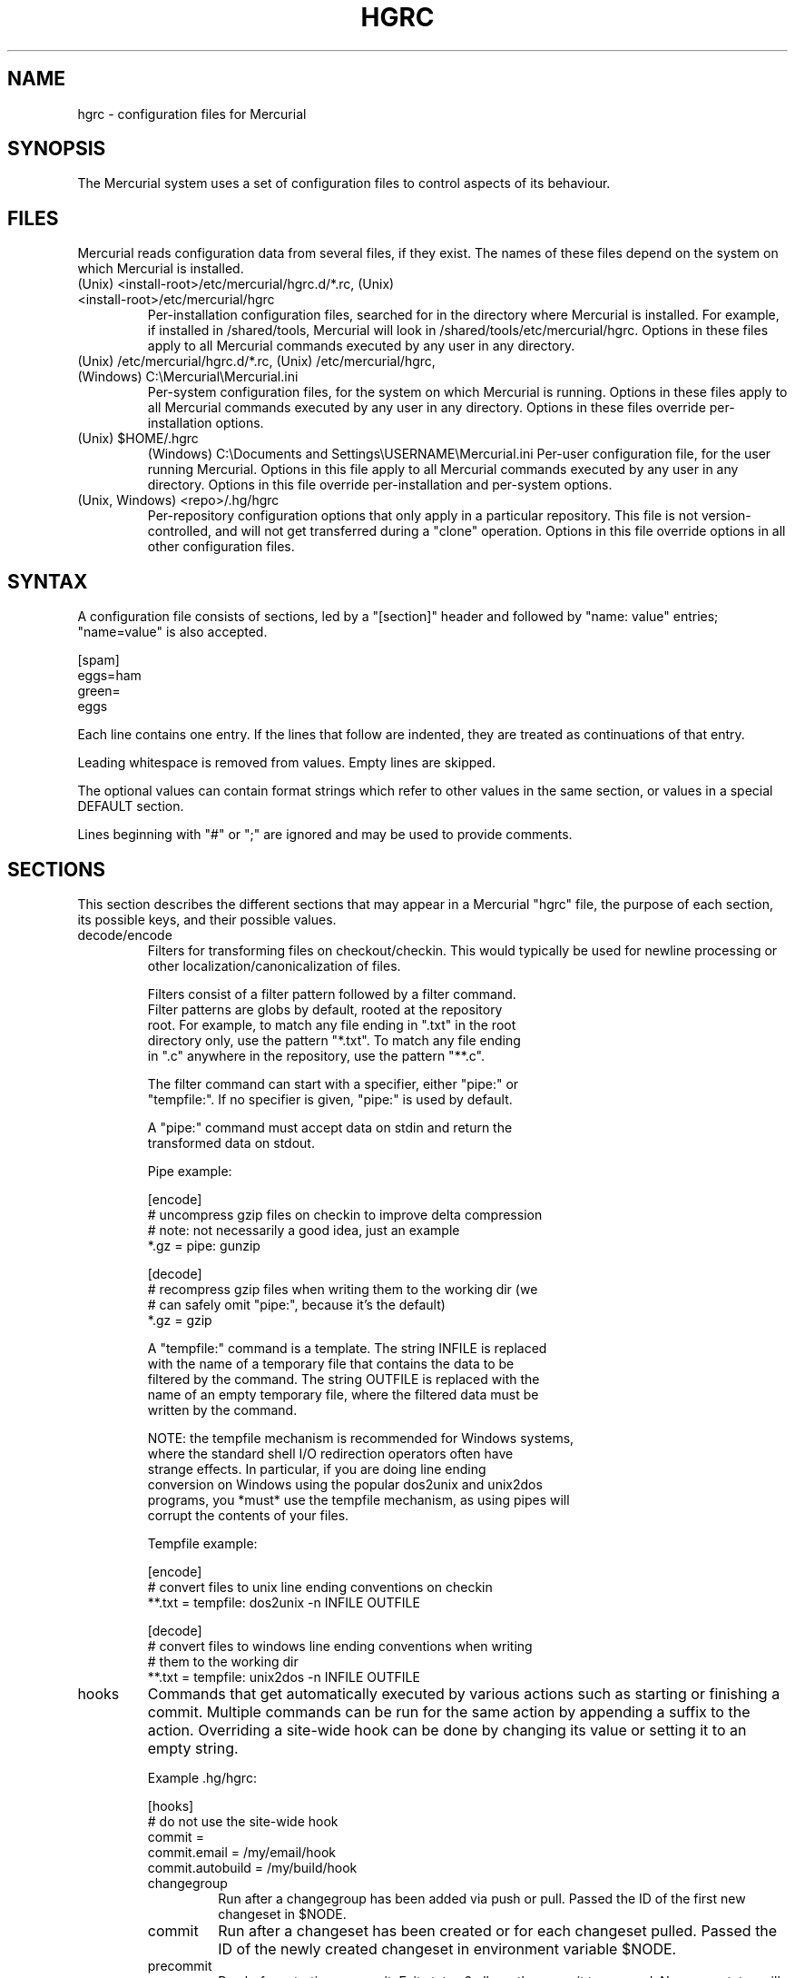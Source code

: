 .\"Generated by db2man.xsl. Don't modify this, modify the source.
.de Sh \" Subsection
.br
.if t .Sp
.ne 5
.PP
\fB\\$1\fR
.PP
..
.de Sp \" Vertical space (when we can't use .PP)
.if t .sp .5v
.if n .sp
..
.de Ip \" List item
.br
.ie \\n(.$>=3 .ne \\$3
.el .ne 3
.IP "\\$1" \\$2
..
.TH "HGRC" 5 "" "" ""
.SH NAME
hgrc \- configuration files for Mercurial
.SH "SYNOPSIS"


The Mercurial system uses a set of configuration files to control aspects of its behaviour\&.

.SH "FILES"


Mercurial reads configuration data from several files, if they exist\&. The names of these files depend on the system on which Mercurial is installed\&.

.TP
(Unix) <install\-root>/etc/mercurial/hgrc\&.d/*\&.rc, (Unix) <install\-root>/etc/mercurial/hgrc
Per\-installation configuration files, searched for in the directory where Mercurial is installed\&. For example, if installed in /shared/tools, Mercurial will look in /shared/tools/etc/mercurial/hgrc\&. Options in these files apply to all Mercurial commands executed by any user in any directory\&.

.TP
(Unix) /etc/mercurial/hgrc\&.d/*\&.rc, (Unix) /etc/mercurial/hgrc, (Windows) C:\\Mercurial\\Mercurial\&.ini
Per\-system configuration files, for the system on which Mercurial is running\&. Options in these files apply to all Mercurial commands executed by any user in any directory\&. Options in these files override per\-installation options\&.

.TP
(Unix) $HOME/\&.hgrc
(Windows) C:\\Documents and Settings\\USERNAME\\Mercurial\&.ini Per\-user configuration file, for the user running Mercurial\&. Options in this file apply to all Mercurial commands executed by any user in any directory\&. Options in this file override per\-installation and per\-system options\&.

.TP
(Unix, Windows) <repo>/\&.hg/hgrc
Per\-repository configuration options that only apply in a particular repository\&. This file is not version\-controlled, and will not get transferred during a "clone" operation\&. Options in this file override options in all other configuration files\&.

.SH "SYNTAX"


A configuration file consists of sections, led by a "[section]" header and followed by "name: value" entries; "name=value" is also accepted\&.

.nf
[spam]
eggs=ham
green=
   eggs
.fi


Each line contains one entry\&. If the lines that follow are indented, they are treated as continuations of that entry\&.


Leading whitespace is removed from values\&. Empty lines are skipped\&.


The optional values can contain format strings which refer to other values in the same section, or values in a special DEFAULT section\&.


Lines beginning with "#" or ";" are ignored and may be used to provide comments\&.

.SH "SECTIONS"


This section describes the different sections that may appear in a Mercurial "hgrc" file, the purpose of each section, its possible keys, and their possible values\&.

.TP
decode/encode
Filters for transforming files on checkout/checkin\&. This would typically be used for newline processing or other localization/canonicalization of files\&.

.nf
Filters consist of a filter pattern followed by a filter command\&.
Filter patterns are globs by default, rooted at the repository
root\&.  For example, to match any file ending in "\&.txt" in the root
directory only, use the pattern "*\&.txt"\&.  To match any file ending
in "\&.c" anywhere in the repository, use the pattern "**\&.c"\&.
.fi

.nf
The filter command can start with a specifier, either "pipe:" or
"tempfile:"\&.  If no specifier is given, "pipe:" is used by default\&.
.fi

.nf
A "pipe:" command must accept data on stdin and return the
transformed data on stdout\&.
.fi

.nf
Pipe example:
.fi

.nf
[encode]
# uncompress gzip files on checkin to improve delta compression
# note: not necessarily a good idea, just an example
*\&.gz = pipe: gunzip
.fi

.nf
[decode]
# recompress gzip files when writing them to the working dir (we
# can safely omit "pipe:", because it's the default)
*\&.gz = gzip
.fi

.nf
A "tempfile:" command is a template\&.  The string INFILE is replaced
with the name of a temporary file that contains the data to be
filtered by the command\&.  The string OUTFILE is replaced with the
name of an empty temporary file, where the filtered data must be
written by the command\&.
.fi

.nf
NOTE: the tempfile mechanism is recommended for Windows systems,
where the standard shell I/O redirection operators often have
strange effects\&.  In particular, if you are doing line ending
conversion on Windows using the popular dos2unix and unix2dos
programs, you *must* use the tempfile mechanism, as using pipes will
corrupt the contents of your files\&.
.fi

.nf
Tempfile example:
.fi

.nf
[encode]
# convert files to unix line ending conventions on checkin
**\&.txt = tempfile: dos2unix \-n INFILE OUTFILE
.fi

.nf
[decode]
# convert files to windows line ending conventions when writing
# them to the working dir
**\&.txt = tempfile: unix2dos \-n INFILE OUTFILE
.fi

.TP
hooks
Commands that get automatically executed by various actions such as starting or finishing a commit\&. Multiple commands can be run for the same action by appending a suffix to the action\&. Overriding a site\-wide hook can be done by changing its value or setting it to an empty string\&.

.nf
Example \&.hg/hgrc:
.fi

.nf
[hooks]
# do not use the site\-wide hook
commit =
commit\&.email = /my/email/hook
commit\&.autobuild = /my/build/hook
.fi

.RS

.TP
changegroup
Run after a changegroup has been added via push or pull\&. Passed the ID of the first new changeset in $NODE\&.

.TP
commit
Run after a changeset has been created or for each changeset pulled\&. Passed the ID of the newly created changeset in environment variable $NODE\&.

.TP
precommit
Run before starting a commit\&. Exit status 0 allows the commit to proceed\&. Non\-zero status will cause the commit to fail\&.

.RE
.IP

.TP
http_proxy
Used to access web\-based Mercurial repositories through a HTTP proxy\&.

.RS

.TP
host
Host name and (optional) port of the proxy server, for example "myproxy:8000"\&.

.TP
no
Optional\&. Comma\-separated list of host names that should bypass the proxy\&.

.TP
passwd
Optional\&. Password to authenticate with at the proxy server\&.

.TP
user
Optional\&. User name to authenticate with at the proxy server\&.

.RE
.IP

.TP
paths
Assigns symbolic names to repositories\&. The left side is the symbolic name, and the right gives the directory or URL that is the location of the repository\&.

.TP
ui
User interface controls\&.

.RS

.TP
debug
Print debugging information\&. True or False\&. Default is False\&.

.TP
editor
The editor to use during a commit\&. Default is $EDITOR or "vi"\&.

.TP
interactive
Allow to prompt the user\&. True or False\&. Default is True\&.

.TP
merge
The conflict resolution program to use during a manual merge\&. Default is "hgmerge"\&.

.TP
quiet
Reduce the amount of output printed\&. True or False\&. Default is False\&.

.TP
remotecmd
remote command to use for clone/push/pull operations\&. Default is \fIhg\fR\&.

.TP
ssh
command to use for SSH connections\&. Default is \fIssh\fR\&.

.TP
username
The committer of a changeset created when running "commit"\&. Typically a person's name and email address, e\&.g\&. "Fred Widget <fred@example\&.com>"\&. Default is $EMAIL or username@hostname\&.

.TP
verbose
Increase the amount of output printed\&. True or False\&. Default is False\&.

.RE
.IP

.TP
web
Web interface configuration\&.

.RS

.TP
accesslog
Where to output the access log\&. Default is stdout\&.

.TP
address
Interface address to bind to\&. Default is all\&.

.TP
allowbz2
Whether to allow \&.tar\&.bz2 downloading of repo revisions\&. Default is false\&.

.TP
allowgz
Whether to allow \&.tar\&.gz downloading of repo revisions\&. Default is false\&.

.TP
allowpull
Whether to allow pulling from the repository\&. Default is true\&.

.TP
allowzip
Whether to allow \&.zip downloading of repo revisions\&. Default is false\&. This feature creates temporary files\&.

.TP
description
Textual description of the repository's purpose or contents\&. Default is "unknown"\&.

.TP
errorlog
Where to output the error log\&. Default is stderr\&.

.TP
ipv6
Whether to use IPv6\&. Default is false\&.

.TP
name
Repository name to use in the web interface\&. Default is current working directory\&.

.TP
maxchanges
Maximum number of changes to list on the changelog\&. Default is 10\&.

.TP
maxfiles
Maximum number of files to list per changeset\&. Default is 10\&.

.TP
port
Port to listen on\&. Default is 8000\&.

.TP
style
Which template map style to use\&.

.TP
templates
Where to find the HTML templates\&. Default is install path\&.

.RE
.IP

.SH "AUTHOR"


Bryan O'Sullivan <bos@serpentine\&.com>\&.


Mercurial was written by Matt Mackall <mpm@selenic\&.com>\&.

.SH "SEE ALSO"


hg(1)

.SH "COPYING"


This manual page is copyright 2005 Bryan O'Sullivan\&. Mercurial is copyright 2005 Matt Mackall\&. Free use of this software is granted under the terms of the GNU General Public License (GPL)\&.

